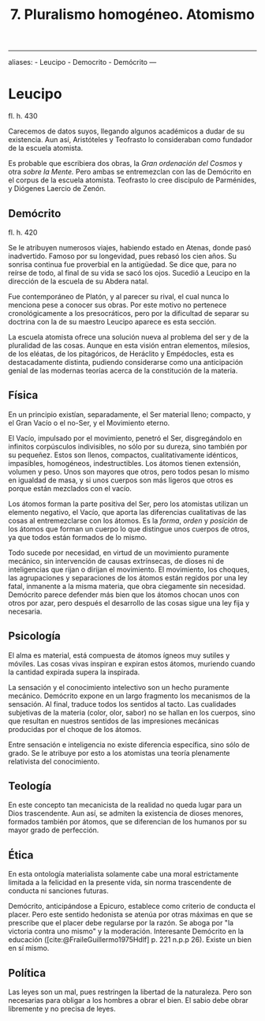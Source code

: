 :PROPERTIES:
:ID: 81120F1B-1F82-4BDD-AA6E-3683315922B0
:END:
#+title: 7.  Pluralismo homogéneo. Atomismo

--------------

aliases: - Leucipo - Democrito - Demócrito
---

* Leucipo
fl. h. 430

Carecemos de datos suyos, llegando algunos académicos a dudar de su existencia. Aun así, Aristóteles y Teofrasto lo consideraban como fundador de la escuela atomista.

Es probable que escribiera dos obras, la /Gran ordenación del Cosmos/ y otra /sobre la Mente./ Pero ambas se entremezclan con las de Demócrito en el corpus de la escuela atomista. Teofrasto lo cree discípulo de Parménides, y Diógenes Laercio de Zenón.

** Demócrito
fl. h. 420

Se le atribuyen numerosos viajes, habiendo estado en Atenas, donde pasó inadvertido. Famoso por su longevidad, pues rebasó los cien años. Su sonrisa continua fue proverbial en la antigüedad. Se dice que, para no reírse de todo, al final de su vida se sacó los ojos. Sucedió a Leucipo en la dirección de la escuela de su Abdera natal.

Fue contemporáneo de Platón, y al parecer su rival, el cual nunca lo menciona pese a conocer sus obras. Por este motivo no pertenece cronológicamente a los presocráticos, pero por la dificultad de separar su doctrina con la de su maestro Leucipo aparece es esta sección.

La escuela atomista ofrece una solución nueva al problema del ser y de la pluralidad de las cosas. Aunque en esta visión entran elementos, milesios, de los eléatas, de los pitagóricos, de Heráclito y Empédocles, esta es destacadamente distinta, pudiendo considerarse como una anticipación genial de las modernas teorías acerca de la constitución de la materia.

** Física
En un principio existían, separadamente, el Ser material lleno; compacto, y el Gran Vacío o el no-Ser, y el Movimiento eterno.

El Vacío, impulsado por el movimiento, penetró el Ser, disgregándolo en infinitos corpúsculos indivisibles, no sólo por su dureza, sino también por su pequeñez. Estos son llenos, compactos, cualitativamente idénticos, impasibles, homogéneos, indestructibles. Los átomos tienen extensión, volumen y peso. Unos son mayores que otros, pero todos pesan lo mismo en igualdad de masa, y si unos cuerpos son más ligeros que otros es porque están mezclados con el vacío.

Los átomos forman la parte positiva del Ser, pero los atomistas utilizan un elemento negativo, el Vacío, que aporta las diferencias cualitativas de las cosas al entremezclarse con los átomos. Es la /forma/, /orden/ y /posición/ de los átomos que forman un cuerpo lo que distingue unos cuerpos de otros, ya que todos están formados de lo mismo.

Todo sucede por necesidad, en virtud de un movimiento puramente mecánico, sin intervención de causas extrínsecas, de dioses ni de inteligencias que rijan o dirijan el movimiento. El movimiento, los choques, las agrupaciones y separaciones de los átomos están regidos por una ley fatal, inmanente a la misma materia, que obra ciegamente sin necesidad. Demócrito parece defender más bien que los átomos chocan unos con otros por azar, pero después el desarrollo de las cosas sigue una ley fija y necesaria.

** Psicología
El alma es material, está compuesta de átomos ígneos muy sutiles y móviles. Las cosas vivas inspiran e expiran estos átomos, muriendo cuando la cantidad expirada supera la inspirada.

La sensación y el conocimiento intelectivo son un hecho puramente mecánico. Demócrito expone en un largo fragmento los mecanismos de la sensación. Al final, traduce todos los sentidos al tacto. Las cualidades subjetivas de la materia (color, olor, sabor) no se hallan en los cuerpos, sino que resultan en nuestros sentidos de las impresiones mecánicas producidas por el choque de los átomos.

Entre sensación e inteligencia no existe diferencia específica, sino sólo de grado. Se le atribuye por esto a los atomistas una teoría plenamente relativista del conocimiento.

** Teología
En este concepto tan mecanicista de la realidad no queda lugar para un Dios trascendente. Aun así, se admiten la existencia de dioses menores, formados también por átomos, que se diferencian de los humanos por su mayor grado de perfección.

** Ética
En esta ontología materialista solamente cabe una moral estrictamente limitada a la felicidad en la presente vida, sin norma trascendente de conducta ni sanciones futuras.

Demócrito, anticipándose a Epicuro, establece como criterio de conducta el placer. Pero este sentido hedonista se atenúa por otras máximas en que se prescribe que el placer debe regularse por la razón. Se aboga por "la victoria contra uno mismo" y la moderación. Interesante Demócrito en la educación ([cite:@FraileGuillermo1975Hdlf] p. 221 n.p.p 26). Existe un bien en sí mismo.

** Política
Las leyes son un mal, pues restringen la libertad de la naturaleza. Pero son necesarias para obligar a los hombres a obrar el bien. El sabio debe obrar libremente y no precisa de leyes.
